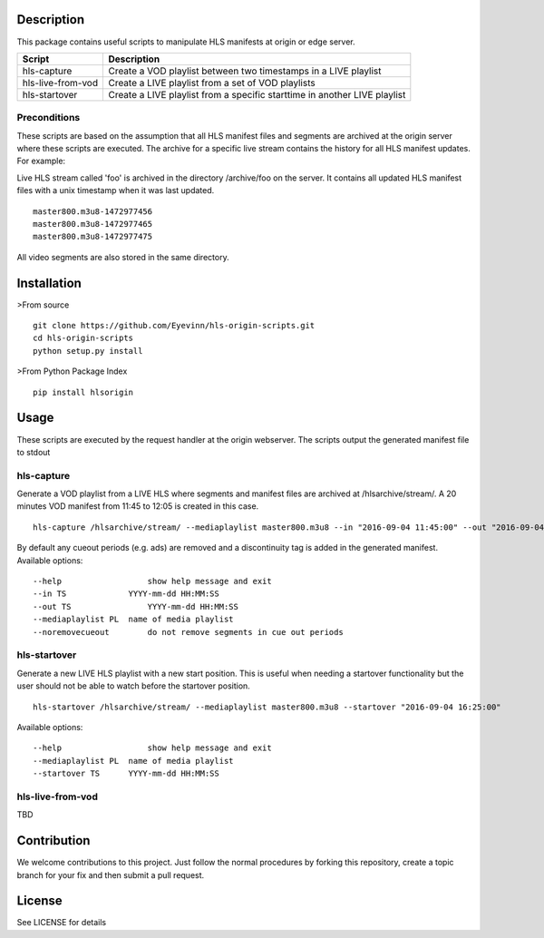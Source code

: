 Description
===========

This package contains useful scripts to manipulate HLS manifests at
origin or edge server.

+---------------------+-----------------------------------------------------------------------------+
| Script              | Description                                                                 |
+=====================+=============================================================================+
| hls-capture         | Create a VOD playlist between two timestamps in a LIVE playlist             |
+---------------------+-----------------------------------------------------------------------------+
| hls-live-from-vod   | Create a LIVE playlist from a set of VOD playlists                          |
+---------------------+-----------------------------------------------------------------------------+
| hls-startover       | Create a LIVE playlist from a specific starttime in another LIVE playlist   |
+---------------------+-----------------------------------------------------------------------------+

Preconditions
-------------

These scripts are based on the assumption that all HLS manifest files
and segments are archived at the origin server where these scripts are
executed. The archive for a specific live stream contains the history
for all HLS manifest updates. For example:

Live HLS stream called 'foo' is archived in the directory /archive/foo
on the server. It contains all updated HLS manifest files with a unix
timestamp when it was last updated.

::

    master800.m3u8-1472977456
    master800.m3u8-1472977465
    master800.m3u8-1472977475

All video segments are also stored in the same directory.

Installation
============

>From source

::

    git clone https://github.com/Eyevinn/hls-origin-scripts.git
    cd hls-origin-scripts
    python setup.py install

>From Python Package Index

::

    pip install hlsorigin

Usage
=====

These scripts are executed by the request handler at the origin
webserver. The scripts output the generated manifest file to stdout

hls-capture
-----------

Generate a VOD playlist from a LIVE HLS where segments and manifest
files are archived at /hlsarchive/stream/. A 20 minutes VOD manifest
from 11:45 to 12:05 is created in this case.

::

    hls-capture /hlsarchive/stream/ --mediaplaylist master800.m3u8 --in "2016-09-04 11:45:00" --out "2016-09-04 12:05:00"

By default any cueout periods (e.g. ads) are removed and a discontinuity
tag is added in the generated manifest. Available options:

::

    --help                  show help message and exit
    --in TS             YYYY-mm-dd HH:MM:SS
    --out TS                YYYY-mm-dd HH:MM:SS
    --mediaplaylist PL  name of media playlist
    --noremovecueout        do not remove segments in cue out periods

hls-startover
-------------

Generate a new LIVE HLS playlist with a new start position. This is
useful when needing a startover functionality but the user should not be
able to watch before the startover position.

::

    hls-startover /hlsarchive/stream/ --mediaplaylist master800.m3u8 --startover "2016-09-04 16:25:00"

Available options:

::

    --help                  show help message and exit
    --mediaplaylist PL  name of media playlist
    --startover TS      YYYY-mm-dd HH:MM:SS

hls-live-from-vod
-----------------

TBD

Contribution
============

We welcome contributions to this project. Just follow the normal
procedures by forking this repository, create a topic branch for your
fix and then submit a pull request.

License
=======

See LICENSE for details



